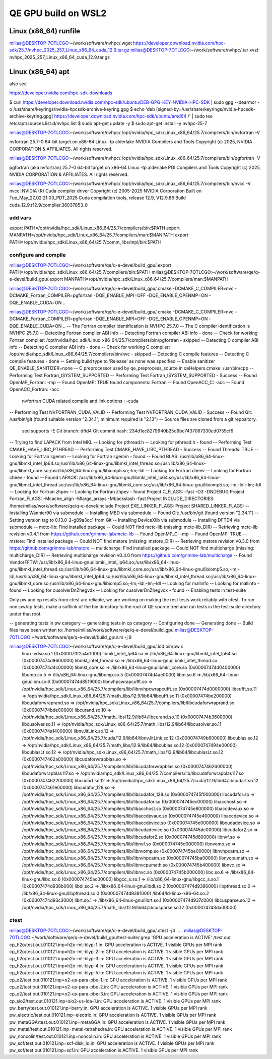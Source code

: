 ====================
QE GPU build on WSL2
====================

Linux (x86_64) runfile
----------------------
milias@DESKTOP-7OTLCGO:~/work/software/nvhpc/.wget https://developer.download.nvidia.com/hpc-sdk/25.7/nvhpc_2025_257_Linux_x86_64_cuda_12.9.tar.gz
milias@DESKTOP-7OTLCGO:~/work/software/nvhpc/.tar xvzf nvhpc_2025_257_Linux_x86_64_cuda_12.9.tar.gz


Linux (x86_64) apt
------------------
also see

https://developer.nvidia.com/hpc-sdk-downloads

$ curl https://developer.download.nvidia.com/hpc-sdk/ubuntu/DEB-GPG-KEY-NVIDIA-HPC-SDK | sudo gpg --dearmor -o /usr/share/keyrings/nvidia-hpcsdk-archive-keyring.gpg
$ echo 'deb [signed-by=/usr/share/keyrings/nvidia-hpcsdk-archive-keyring.gpg] https://developer.download.nvidia.com/hpc-sdk/ubuntu/amd64 /' | sudo tee /etc/apt/sources.list.d/nvhpc.list
$ sudo apt-get update -y
$ sudo apt-get install -y nvhpc-25-7

milias@DESKTOP-7OTLCGO:~/work/software/nvhpc/./opt/nvidia/hpc_sdk/Linux_x86_64/25.7/compilers/bin/nvfortran  -V

nvfortran 25.7-0 64-bit target on x86-64 Linux -tp alderlake
NVIDIA Compilers and Tools
Copyright (c) 2025, NVIDIA CORPORATION & AFFILIATES.  All rights reserved.

milias@DESKTOP-7OTLCGO:~/work/software/nvhpc/./opt/nvidia/hpc_sdk/Linux_x86_64/25.7/compilers/bin/pgfortran -V

pgfortran (aka nvfortran) 25.7-0 64-bit target on x86-64 Linux -tp alderlake
PGI Compilers and Tools
Copyright (c) 2025, NVIDIA CORPORATION & AFFILIATES.  All rights reserved.

milias@DESKTOP-7OTLCGO:~/work/software/nvhpc/./opt/nvidia/hpc_sdk/Linux_x86_64/25.7/compilers/bin/nvcc  -V
nvcc: NVIDIA (R) Cuda compiler driver
Copyright (c) 2005-2025 NVIDIA Corporation
Built on Tue_May_27_02:21:03_PDT_2025
Cuda compilation tools, release 12.9, V12.9.86
Build cuda_12.9.r12.9/compiler.36037853_0

add vars
~~~~~~~~~
export PATH=/opt/nvidia/hpc_sdk/Linux_x86_64/25.7/compilers/bin:$PATH
export MANPATH=/opt/nvidia/hpc_sdk/Linux_x86_64/25.7/compilers/man:$MANPATH
export PATH=/opt/nvidia/hpc_sdk/Linux_x86_64/25.7/comm_libs/mpi/bin:$PATH

configure and compile
~~~~~~~~~~~~~~~~~~~~~

milias@DESKTOP-7OTLCGO:~/work/software/qe/q-e-devel/build_gpu/.export PATH=/opt/nvidia/hpc_sdk/Linux_x86_64/25.7/compilers/bin:$PATH
milias@DESKTOP-7OTLCGO:~/work/software/qe/q-e-devel/build_gpu/.export MANPATH=/opt/nvidia/hpc_sdk/Linux_x86_64/25.7/compilers/man:$MANPATH

milias@DESKTOP-7OTLCGO:~/work/software/qe/q-e-devel/build_gpu/.cmake -DCMAKE_C_COMPILER=nvc -DCMAKE_Fortran_COMPILER=pgfortran -DQE_ENABLE_MPI=OFF -DQE_ENABLE_OPENMP=ON -DQE_ENABLE_CUDA=ON ..

milias@DESKTOP-7OTLCGO:~/work/software/qe/q-e-devel/build_gpu/.cmake -DCMAKE_C_COMPILER=nvc -DCMAKE_Fortran_COMPILER=pgfortran -DQE_ENABLE_MPI=OFF -DQE_ENABLE_OPENMP=ON -DQE_ENABLE_CUDA=ON ..
-- The Fortran compiler identification is NVHPC 25.7.0
-- The C compiler identification is NVHPC 25.7.0
-- Detecting Fortran compiler ABI info
-- Detecting Fortran compiler ABI info - done
-- Check for working Fortran compiler: /opt/nvidia/hpc_sdk/Linux_x86_64/25.7/compilers/bin/pgfortran - skipped
-- Detecting C compiler ABI info
-- Detecting C compiler ABI info - done
-- Check for working C compiler: /opt/nvidia/hpc_sdk/Linux_x86_64/25.7/compilers/bin/nvc - skipped
-- Detecting C compile features
-- Detecting C compile features - done
-- Setting build type to 'Release' as none was specified
-- Enable sanitizer QE_ENABLE_SANITIZER=none
-- C preprocessor used by qe_preprocess_source in qeHelpers.cmake: /usr/bin/cpp
-- Performing Test Fortran_ISYSTEM_SUPPORTED
-- Performing Test Fortran_ISYSTEM_SUPPORTED - Success
-- Found OpenMP_Fortran: -mp
-- Found OpenMP: TRUE  found components: Fortran
-- Found OpenACC_C: -acc
-- Found OpenACC_Fortran: -acc
   nvfortran CUDA related compile and link options : -cuda
-- Performing Test NVFORTRAN_CUDA_VALID
-- Performing Test NVFORTRAN_CUDA_VALID - Success
-- Found Git: /usr/bin/git (found suitable version "2.34.1", minimum required is "2.13")
-- Source files are cloned from a git repository.
   sed supports -E
   Git branch: dftd4
   Git commit hash: 234d1ec8279940b25d9bc7437067330cd0755cf9
-- Trying to find LAPACK from Intel MKL
-- Looking for pthread.h
-- Looking for pthread.h - found
-- Performing Test CMAKE_HAVE_LIBC_PTHREAD
-- Performing Test CMAKE_HAVE_LIBC_PTHREAD - Success
-- Found Threads: TRUE
-- Looking for Fortran sgemm
-- Looking for Fortran sgemm - found
-- Found BLAS: /usr/lib/x86_64-linux-gnu/libmkl_intel_lp64.so;/usr/lib/x86_64-linux-gnu/libmkl_intel_thread.so;/usr/lib/x86_64-linux-gnu/libmkl_core.so;/usr/lib/x86_64-linux-gnu/libiomp5.so;-lm;-ldl
-- Looking for Fortran cheev
-- Looking for Fortran cheev - found
-- Found LAPACK: /usr/lib/x86_64-linux-gnu/libmkl_intel_lp64.so;/usr/lib/x86_64-linux-gnu/libmkl_intel_thread.so;/usr/lib/x86_64-linux-gnu/libmkl_core.so;/usr/lib/x86_64-linux-gnu/libiomp5.so;-lm;-ldl;-lm;-ldl
-- Looking for Fortran zhpev
-- Looking for Fortran zhpev - found
Project C_FLAGS:  -fast -O3 -DNDEBUG
Project Fortran_FLAGS:  -Mcache_align -Mlarge_arrays -Mbackslash -fast
Project INCLUDE_DIRECTORIES: /home/milias/work/software/qe/q-e-devel/include
Project EXE_LINKER_FLAGS:
Project SHARED_LINKER_FLAGS:
-- Installing Wannier90 via submodule
-- Installing MBD via submodule
-- Found Git: /usr/bin/git (found version "2.34.1")
-- Setting version tag to 0.13.0-2-g89a3cc1 from Git
-- Installing DeviceXlib via submodule
-- Installing DFTD4 via submodule
-- mctc-lib: Find installed package
-- Could NOT find mctc-lib (missing: mctc-lib_DIR)
-- Retrieving mctc-lib revision v0.4.1 from https://github.com/grimme-lab/mctc-lib
-- Found OpenMP_C: -mp
-- Found OpenMP: TRUE
-- mstore: Find installed package
-- Could NOT find mstore (missing: mstore_DIR)
-- Retrieving mstore revision v0.3.0 from https://github.com/grimme-lab/mstore
-- multicharge: Find installed package
-- Could NOT find multicharge (missing: multicharge_DIR)
-- Retrieving multicharge revision v0.4.0 from https://github.com/grimme-lab/multicharge
-- Found VendorFFTW: /usr/lib/x86_64-linux-gnu/libmkl_intel_lp64.so;/usr/lib/x86_64-linux-gnu/libmkl_intel_thread.so;/usr/lib/x86_64-linux-gnu/libmkl_core.so;/usr/lib/x86_64-linux-gnu/libiomp5.so;-lm;-ldl;/usr/lib/x86_64-linux-gnu/libmkl_intel_lp64.so;/usr/lib/x86_64-linux-gnu/libmkl_intel_thread.so;/usr/lib/x86_64-linux-gnu/libmkl_core.so;/usr/lib/x86_64-linux-gnu/libiomp5.so;-lm;-ldl;-lm;-ldl
-- Looking for mallinfo
-- Looking for mallinfo - found
-- Looking for cusolverDnZhegvdx
-- Looking for cusolverDnZhegvdx - found
-- Enabling tests in test-suite

Only pw and cp results from ctest are reliable, we are working on making the rest tests work reliably with ctest. To run non-pw/cp tests, make a softlink of the bin directory to the root of QE source tree and run tests in the test-suite directory under that root.

-- generating tests in pw category
-- generating tests in cp category
-- Configuring done
-- Generating done
-- Build files have been written to: /home/milias/work/software/qe/q-e-devel/build_gpu
milias@DESKTOP-7OTLCGO:~/work/software/qe/q-e-devel/build_gpu/.m -j 8

milias@DESKTOP-7OTLCGO:~/work/software/qe/q-e-devel/build_gpu/.ldd bin/pw.x
        linux-vdso.so.1 (0x00007fff2a4d1000)
        libmkl_intel_lp64.so => /lib/x86_64-linux-gnu/libmkl_intel_lp64.so (0x00007474d8600000)
        libmkl_intel_thread.so => /lib/x86_64-linux-gnu/libmkl_intel_thread.so (0x00007474d4c00000)
        libmkl_core.so => /lib/x86_64-linux-gnu/libmkl_core.so (0x00007474d0400000)
        libomp.so.5 => /lib/x86_64-linux-gnu/libomp.so.5 (0x00007474d4ae0000)
        libm.so.6 => /lib/x86_64-linux-gnu/libm.so.6 (0x00007474d8519000)
        libnvhpcwrapcufft.so => /opt/nvidia/hpc_sdk/Linux_x86_64/25.7/compilers/lib/libnvhpcwrapcufft.so (0x00007474d0000000)
        libcufft.so.11 => /opt/nvidia/hpc_sdk/Linux_x86_64/25.7/math_libs/12.9/lib64/libcufft.so.11 (0x00007474be200000)
        libcudaforwraprand.so => /opt/nvidia/hpc_sdk/Linux_x86_64/25.7/compilers/lib/libcudaforwraprand.so (0x00007474bde00000)
        libcurand.so.10 => /opt/nvidia/hpc_sdk/Linux_x86_64/25.7/math_libs/12.9/lib64/libcurand.so.10 (0x00007474b3600000)
        libcusolver.so.11 => /opt/nvidia/hpc_sdk/Linux_x86_64/25.7/math_libs/12.9/lib64/libcusolver.so.11 (0x00007474a1400000)
        libnvJitLink.so.12 => /opt/nvidia/hpc_sdk/Linux_x86_64/25.7/cuda/12.9/lib64/libnvJitLink.so.12 (0x000074749b600000)
        libcublas.so.12 => /opt/nvidia/hpc_sdk/Linux_x86_64/25.7/math_libs/12.9/lib64/libcublas.so.12 (0x0000747494e00000)
        libcublasLt.so.12 => /opt/nvidia/hpc_sdk/Linux_x86_64/25.7/math_libs/12.9/lib64/libcublasLt.so.12 (0x0000747462a00000)
        libcudaforwrapblas.so => /opt/nvidia/hpc_sdk/Linux_x86_64/25.7/compilers/lib/libcudaforwrapblas.so (0x0000747462600000)
        libcudaforwrapblas117.so => /opt/nvidia/hpc_sdk/Linux_x86_64/25.7/compilers/lib/libcudaforwrapblas117.so (0x0000747462200000)
        libcudart.so.12 => /opt/nvidia/hpc_sdk/Linux_x86_64/25.7/cuda/12.9/lib64/libcudart.so.12 (0x0000747461e00000)
        libcudafor_128.so => /opt/nvidia/hpc_sdk/Linux_x86_64/25.7/compilers/lib/libcudafor_128.so (0x000074745f000000)
        libcudafor.so => /opt/nvidia/hpc_sdk/Linux_x86_64/25.7/compilers/lib/libcudafor.so (0x000074745ec00000)
        libacchost.so => /opt/nvidia/hpc_sdk/Linux_x86_64/25.7/compilers/lib/libacchost.so (0x000074745e800000)
        libaccdevaux.so => /opt/nvidia/hpc_sdk/Linux_x86_64/25.7/compilers/lib/libaccdevaux.so (0x000074745e400000)
        libaccdevice.so => /opt/nvidia/hpc_sdk/Linux_x86_64/25.7/compilers/lib/libaccdevice.so (0x000074745e000000)
        libcudadevice.so => /opt/nvidia/hpc_sdk/Linux_x86_64/25.7/compilers/lib/libcudadevice.so (0x000074745dc00000)
        libcudafor2.so => /opt/nvidia/hpc_sdk/Linux_x86_64/25.7/compilers/lib/libcudafor2.so (0x000074745d800000)
        libnvf.so => /opt/nvidia/hpc_sdk/Linux_x86_64/25.7/compilers/lib/libnvf.so (0x000074745d000000)
        libnvomp.so => /opt/nvidia/hpc_sdk/Linux_x86_64/25.7/compilers/lib/libnvomp.so (0x000074745be00000)
        libnvhpcatm.so => /opt/nvidia/hpc_sdk/Linux_x86_64/25.7/compilers/lib/libnvhpcatm.so (0x000074745ba00000)
        libnvcpumath.so => /opt/nvidia/hpc_sdk/Linux_x86_64/25.7/compilers/lib/libnvcpumath.so (0x000074745b400000)
        libnvc.so => /opt/nvidia/hpc_sdk/Linux_x86_64/25.7/compilers/lib/libnvc.so (0x000074745b000000)
        libc.so.6 => /lib/x86_64-linux-gnu/libc.so.6 (0x000074745ac00000)
        libgcc_s.so.1 => /lib/x86_64-linux-gnu/libgcc_s.so.1 (0x00007474d938b000)
        libdl.so.2 => /lib/x86_64-linux-gnu/libdl.so.2 (0x00007474d9386000)
        libpthread.so.0 => /lib/x86_64-linux-gnu/libpthread.so.0 (0x00007474d9381000)
        /lib64/ld-linux-x86-64.so.2 (0x00007474d93c3000)
        librt.so.1 => /lib/x86_64-linux-gnu/librt.so.1 (0x00007474d937c000)
        libcusparse.so.12 => /opt/nvidia/hpc_sdk/Linux_x86_64/25.7/math_libs/12.9/lib64/libcusparse.so.12 (0x000074743da00000)

ctest
~~~~~
milias@DESKTOP-7OTLCGO:~/work/software/qe/q-e-devel/build_gpu/.ctest -j4
.
.
.
milias@DESKTOP-7OTLCGO:~/work/software/qe/q-e-devel/build_gpu/test-suite/.grep 'GPU acceleration is ACTIVE'  */test.out*
cp_h2o/test.out.010121.inp=h2o-mt-blyp-1.in:     GPU acceleration is ACTIVE.  1 visible GPUs per MPI rank
cp_h2o/test.out.010121.inp=h2o-mt-blyp-2.in:     GPU acceleration is ACTIVE.  1 visible GPUs per MPI rank
cp_h2o/test.out.010121.inp=h2o-mt-blyp-3.in:     GPU acceleration is ACTIVE.  1 visible GPUs per MPI rank
cp_h2o/test.out.010121.inp=h2o-mt-blyp-4.in:     GPU acceleration is ACTIVE.  1 visible GPUs per MPI rank
cp_h2o/test.out.010121.inp=h2o-mt-blyp-5.in:     GPU acceleration is ACTIVE.  1 visible GPUs per MPI rank
cp_o2/test.out.010121.inp=o2-us-para-pbe-1.in:     GPU acceleration is ACTIVE.  1 visible GPUs per MPI rank
cp_o2/test.out.010121.inp=o2-us-para-pbe-2.in:     GPU acceleration is ACTIVE.  1 visible GPUs per MPI rank
cp_o2/test.out.010121.inp=o2-us-para-pbe-3.in:     GPU acceleration is ACTIVE.  1 visible GPUs per MPI rank
cp_sio2/test.out.010121.inp=sio2-us-lda-1.in:     GPU acceleration is ACTIVE.  1 visible GPUs per MPI rank
pw_berry/test.out.010121.inp=berry.in:     GPU acceleration is ACTIVE.  1 visible GPUs per MPI rank
pw_electric/test.out.010121.inp=electric.in:     GPU acceleration is ACTIVE.  1 visible GPUs per MPI rank
pw_metaGGA/test.out.010121.inp=metaGGA.in:     GPU acceleration is ACTIVE.  1 visible GPUs per MPI rank
pw_metal/test.out.010121.inp=metal-tetrahedra.in:     GPU acceleration is ACTIVE.  1 visible GPUs per MPI rank
pw_noncolin/test.out.010121.inp=noncolin.in:     GPU acceleration is ACTIVE.  1 visible GPUs per MPI rank
pw_scf/test.out.010121.inp=scf-disk_io.in:     GPU acceleration is ACTIVE.  1 visible GPUs per MPI rank
pw_scf/test.out.010121.inp=scf.in:     GPU acceleration is ACTIVE.  1 visible GPUs per MPI rank

